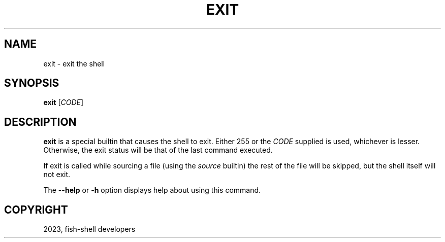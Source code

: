 .\" Man page generated from reStructuredText.
.
.
.nr rst2man-indent-level 0
.
.de1 rstReportMargin
\\$1 \\n[an-margin]
level \\n[rst2man-indent-level]
level margin: \\n[rst2man-indent\\n[rst2man-indent-level]]
-
\\n[rst2man-indent0]
\\n[rst2man-indent1]
\\n[rst2man-indent2]
..
.de1 INDENT
.\" .rstReportMargin pre:
. RS \\$1
. nr rst2man-indent\\n[rst2man-indent-level] \\n[an-margin]
. nr rst2man-indent-level +1
.\" .rstReportMargin post:
..
.de UNINDENT
. RE
.\" indent \\n[an-margin]
.\" old: \\n[rst2man-indent\\n[rst2man-indent-level]]
.nr rst2man-indent-level -1
.\" new: \\n[rst2man-indent\\n[rst2man-indent-level]]
.in \\n[rst2man-indent\\n[rst2man-indent-level]]u
..
.TH "EXIT" "1" "Jan 01, 2024" "3.7" "fish-shell"
.SH NAME
exit \- exit the shell
.SH SYNOPSIS
.nf
\fBexit\fP [\fICODE\fP]
.fi
.sp
.SH DESCRIPTION
.sp
\fBexit\fP is a special builtin that causes the shell to exit. Either 255 or the \fICODE\fP supplied is used, whichever is lesser.
Otherwise, the exit status will be that of the last command executed.
.sp
If exit is called while sourcing a file (using the \fI\%source\fP builtin) the rest of the file will be skipped, but the shell itself will not exit.
.sp
The \fB\-\-help\fP or \fB\-h\fP option displays help about using this command.
.SH COPYRIGHT
2023, fish-shell developers
.\" Generated by docutils manpage writer.
.
